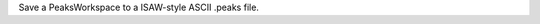 .. algorithm:: SaveIsawPeaks

.. summary:: SaveIsawPeaks

.. aliases:: SaveIsawPeaks

.. usage:: SaveIsawPeaks

.. properties:: SaveIsawPeaks

Save a PeaksWorkspace to a ISAW-style ASCII .peaks file.

.. categories:: SaveIsawPeaks